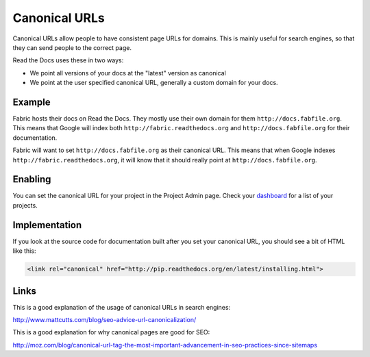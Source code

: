 Canonical URLs
==============

Canonical URLs allow people to have consistent page URLs for domains.
This is mainly useful for search engines,
so that they can send people to the correct page.

Read the Docs uses these in two ways:

* We point all versions of your docs at the "latest" version as canonical
* We point at the user specified canonical URL, generally a custom domain for your docs.

Example
-------

Fabric hosts their docs on Read the Docs.
They mostly use their own domain for them ``http://docs.fabfile.org``.
This means that Google will index both ``http://fabric.readthedocs.org`` and ``http://docs.fabfile.org`` for their documentation.

Fabric will want to set ``http://docs.fabfile.org`` as their canonical URL.
This means that when Google indexes ``http://fabric.readthedocs.org``, it will know that it should really point at ``http://docs.fabfile.org``.

Enabling
--------

You can set the canonical URL for your project in the Project Admin page. Check your `dashboard`_ for a list of your projects.

Implementation
--------------

If you look at the source code for documentation built after you set your canonical URL,
you should see a bit of HTML like this:

.. code-block:: html

    <link rel="canonical" href="http://pip.readthedocs.org/en/latest/installing.html">

Links
-----

This is a good explanation of the usage of canonical URLs in search engines: 

http://www.mattcutts.com/blog/seo-advice-url-canonicalization/

This is a good explanation for why canonical pages are good for SEO:

http://moz.com/blog/canonical-url-tag-the-most-important-advancement-in-seo-practices-since-sitemaps

.. _dashboard: https://readthedocs.org/dashboard/
